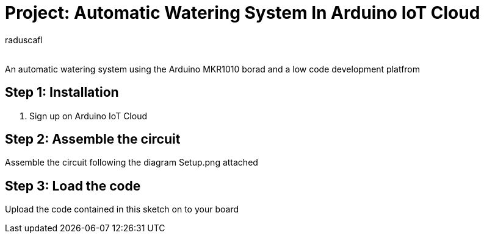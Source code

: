 :Author: raduscafl
:Email:
:Date: 18/05/2021
:Revision: version#
:License: Public Domain

= Project: Automatic Watering System In Arduino IoT Cloud
 
An automatic watering system using the Arduino MKR1010 borad and a low code development platfrom

== Step 1: Installation
1. Sign up on Arduino IoT Cloud

== Step 2: Assemble the circuit

Assemble the circuit following the diagram Setup.png attached

== Step 3: Load the code

Upload the code contained in this sketch on to your board

